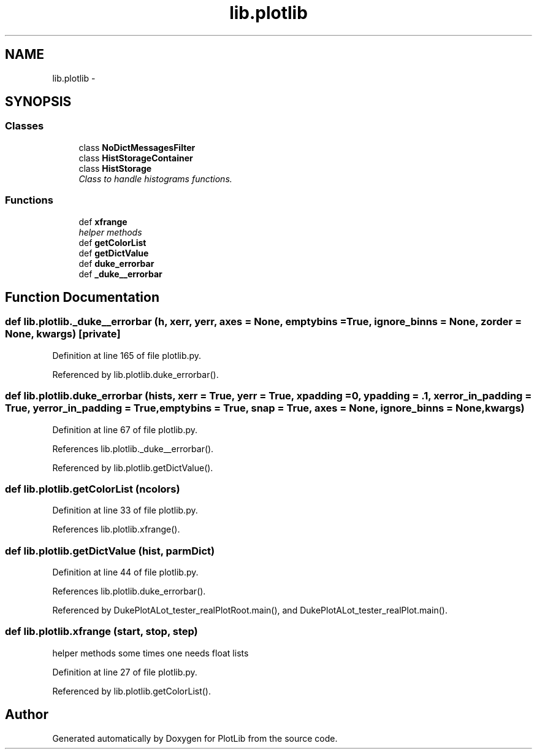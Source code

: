 .TH "lib.plotlib" 3 "Thu Feb 26 2015" "PlotLib" \" -*- nroff -*-
.ad l
.nh
.SH NAME
lib.plotlib \- 
.SH SYNOPSIS
.br
.PP
.SS "Classes"

.in +1c
.ti -1c
.RI "class \fBNoDictMessagesFilter\fP"
.br
.ti -1c
.RI "class \fBHistStorageContainer\fP"
.br
.ti -1c
.RI "class \fBHistStorage\fP"
.br
.RI "\fIClass to handle histograms functions\&. \fP"
.in -1c
.SS "Functions"

.in +1c
.ti -1c
.RI "def \fBxfrange\fP"
.br
.RI "\fIhelper methods \fP"
.ti -1c
.RI "def \fBgetColorList\fP"
.br
.ti -1c
.RI "def \fBgetDictValue\fP"
.br
.ti -1c
.RI "def \fBduke_errorbar\fP"
.br
.ti -1c
.RI "def \fB_duke__errorbar\fP"
.br
.in -1c
.SH "Function Documentation"
.PP 
.SS "def lib\&.plotlib\&._duke__errorbar (h, xerr, yerr, axes = \fCNone\fP, emptybins = \fCTrue\fP, ignore_binns = \fCNone\fP, zorder = \fCNone\fP, kwargs)\fC [private]\fP"

.PP
Definition at line 165 of file plotlib\&.py\&.
.PP
Referenced by lib\&.plotlib\&.duke_errorbar()\&.
.SS "def lib\&.plotlib\&.duke_errorbar (hists, xerr = \fCTrue\fP, yerr = \fCTrue\fP, xpadding = \fC0\fP, ypadding = \fC\&.1\fP, xerror_in_padding = \fCTrue\fP, yerror_in_padding = \fCTrue\fP, emptybins = \fCTrue\fP, snap = \fCTrue\fP, axes = \fCNone\fP, ignore_binns = \fCNone\fP, kwargs)"

.PP
Definition at line 67 of file plotlib\&.py\&.
.PP
References lib\&.plotlib\&._duke__errorbar()\&.
.PP
Referenced by lib\&.plotlib\&.getDictValue()\&.
.SS "def lib\&.plotlib\&.getColorList (ncolors)"

.PP
Definition at line 33 of file plotlib\&.py\&.
.PP
References lib\&.plotlib\&.xfrange()\&.
.SS "def lib\&.plotlib\&.getDictValue (hist, parmDict)"

.PP
Definition at line 44 of file plotlib\&.py\&.
.PP
References lib\&.plotlib\&.duke_errorbar()\&.
.PP
Referenced by DukePlotALot_tester_realPlotRoot\&.main(), and DukePlotALot_tester_realPlot\&.main()\&.
.SS "def lib\&.plotlib\&.xfrange (start, stop, step)"

.PP
helper methods some times one needs float lists 
.PP
Definition at line 27 of file plotlib\&.py\&.
.PP
Referenced by lib\&.plotlib\&.getColorList()\&.
.SH "Author"
.PP 
Generated automatically by Doxygen for PlotLib from the source code\&.
